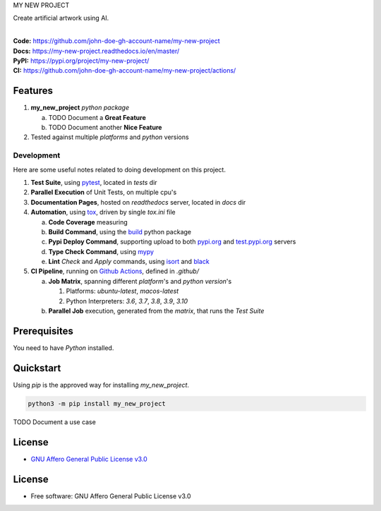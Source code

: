 MY NEW PROJECT

Create artificial artwork using AI.

.. start-badges

| |build| |docs| |coverage| |maintainability| |better_code_hub| |tech-debt|
| |release_version| |wheel| |supported_versions| |gh-lic| |commits_since_specific_tag_on_master| |commits_since_latest_github_release|

|
| **Code:** https://github.com/john-doe-gh-account-name/my-new-project
| **Docs:** https://my-new-project.readthedocs.io/en/master/
| **PyPI:** https://pypi.org/project/my-new-project/
| **CI:** https://github.com/john-doe-gh-account-name/my-new-project/actions/


Features
========

1. **my_new_project** `python package`

   a. TODO Document a **Great Feature**
   b. TODO Document another **Nice Feature**
2. Tested against multiple `platforms` and `python` versions


Development
-----------
Here are some useful notes related to doing development on this project.

1. **Test Suite**, using `pytest`_, located in `tests` dir
2. **Parallel Execution** of Unit Tests, on multiple cpu's
3. **Documentation Pages**, hosted on `readthedocs` server, located in `docs` dir
4. **Automation**, using `tox`_, driven by single `tox.ini` file

   a. **Code Coverage** measuring
   b. **Build Command**, using the `build`_ python package
   c. **Pypi Deploy Command**, supporting upload to both `pypi.org`_ and `test.pypi.org`_ servers
   d. **Type Check Command**, using `mypy`_
   e. **Lint** *Check* and `Apply` commands, using `isort`_ and `black`_
5. **CI Pipeline**, running on `Github Actions`_, defined in `.github/`

   a. **Job Matrix**, spanning different `platform`'s and `python version`'s

      1. Platforms: `ubuntu-latest`, `macos-latest`
      2. Python Interpreters: `3.6`, `3.7`, `3.8`, `3.9`, `3.10`
   b. **Parallel Job** execution, generated from the `matrix`, that runs the `Test Suite`


Prerequisites
=============

You need to have `Python` installed.

Quickstart
==========

Using `pip` is the approved way for installing `my_new_project`.

.. code-block:: sh

    python3 -m pip install my_new_project


TODO Document a use case


License
=======

|gh-lic|

* `GNU Affero General Public License v3.0`_


License
=======

* Free software: GNU Affero General Public License v3.0



.. LINKS

.. _tox: https://tox.wiki/en/latest/

.. _pytest: https://docs.pytest.org/en/7.1.x/

.. _build: https://github.com/pypa/build

.. _pypi.org: https://pypi.org/

.. _test.pypi.org: https://test.pypi.org/

.. _mypy: https://mypy.readthedocs.io/en/stable/

.. _isort: https://pycqa.github.io/isort/

.. _black: https://black.readthedocs.io/en/stable/

.. _Github Actions: https://github.com/john-doe-gh-account-name/my-new-project/actions

.. _GNU Affero General Public License v3.0: https://github.com/john-doe-gh-account-name/my-new-project/blob/master/LICENSE


.. BADGE ALIASES

.. Build Status
.. Github Actions: Test Workflow Status for specific branch <branch>

.. |build| image:: https://img.shields.io/github/workflow/status/john-doe-gh-account-name/my-new-project/Test%20Python%20Package/master?label=build&logo=github-actions&logoColor=%233392FF
    :alt: GitHub Workflow Status (branch)
    :target: https://github.com/john-doe-gh-account-name/my-new-project/actions/workflows/test.yaml?query=branch%3Amaster


.. Documentation

.. |docs| image:: https://img.shields.io/readthedocs/my-new-project/master?logo=readthedocs&logoColor=lightblue
    :alt: Read the Docs (version)
    :target: https://my-new-project.readthedocs.io/en/master/

.. Code Coverage

.. |coverage| image:: https://img.shields.io/codecov/c/github/john-doe-gh-account-name/my-new-project/master?logo=codecov
    :alt: Codecov
    :target: https://app.codecov.io/gh/john-doe-gh-account-name/my-new-project

.. PyPI

.. |release_version| image:: https://img.shields.io/pypi/v/my_new_project
    :alt: Production Version
    :target: https://pypi.org/project/my_new_project/

.. |wheel| image:: https://img.shields.io/pypi/wheel/my-new-project?color=green&label=wheel
    :alt: PyPI - Wheel
    :target: https://pypi.org/project/my_new_project

.. |supported_versions| image:: https://img.shields.io/pypi/pyversions/my-new-project?color=blue&label=python&logo=python&logoColor=%23ccccff
    :alt: Supported Python versions
    :target: https://pypi.org/project/my_new_project

.. Github Releases & Tags

.. |commits_since_specific_tag_on_master| image:: https://img.shields.io/github/commits-since/john-doe-gh-account-name/my-new-project/v0.0.1/master?color=blue&logo=github
    :alt: GitHub commits since tagged version (branch)
    :target: https://github.com/john-doe-gh-account-name/my-new-project/compare/v0.0.1..master

.. |commits_since_latest_github_release| image:: https://img.shields.io/github/commits-since/john-doe-gh-account-name/my-new-project/latest?color=blue&logo=semver&sort=semver
    :alt: GitHub commits since latest release (by SemVer)

.. LICENSE (eg AGPL, MIT)
.. Github License

.. |gh-lic| image:: https://img.shields.io/github/license/john-doe-gh-account-name/my-new-project
    :alt: GitHub
    :target: https://github.com/john-doe-gh-account-name/my-new-project/blob/master/LICENSE


.. CODE QUALITY

.. Better Code Hub
.. Software Design Patterns

.. |better_code_hub| image:: https://bettercodehub.com/edge/badge/john-doe-gh-account-name/my-new-project?branch=master
    :alt: Better Code Hub
    :target: https://bettercodehub.com/


.. Code Climate CI
.. Code maintainability & Technical Debt

.. |maintainability| image:: https://img.shields.io/codeclimate/maintainability/john-doe-gh-account-name/my-new-project
    :alt: Code Climate Maintainability
    :target: https://codeclimate.com/github/john-doe-gh-account-name/my-new-project/maintainability

.. |tech-debt| image:: https://img.shields.io/codeclimate/tech-debt/john-doe-gh-account-name/my-new-project
    :alt: Technical Debt
    :target: https://codeclimate.com/github/john-doe-gh-account-name/my-new-project/maintainability
